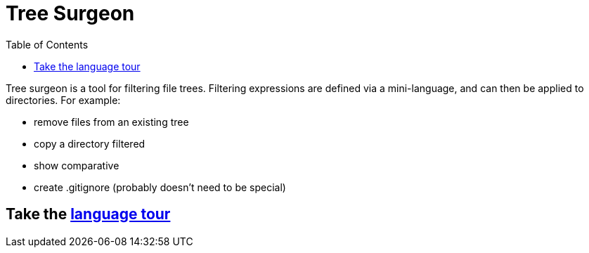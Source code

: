= Tree Surgeon
:toc:

Tree surgeon is a tool for filtering file trees. Filtering expressions are defined via a mini-language, and can then be applied to directories. For example:

- remove files from an existing tree
- copy a directory filtered
- show comparative
- create .gitignore (probably doesn't need to be special)

== Take the xref:language_tour.adoc#[language tour]
